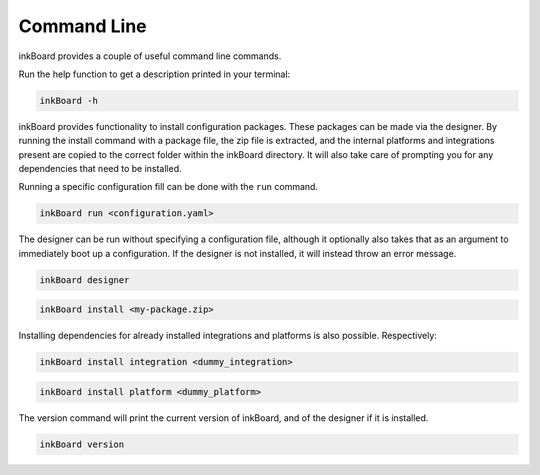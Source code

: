 Command Line
==============

inkBoard provides a couple of useful command line commands.

Run the help function to get a description printed in your terminal:

.. code-block::

    inkBoard -h

inkBoard provides functionality to install configuration packages. These packages can be made via the designer.
By running the install command with a package file, the zip file is extracted, and the internal platforms and integrations present are copied to the correct folder within the inkBoard directory.
It will also take care of prompting you for any dependencies that need to be installed.

Running a specific configuration fill can be done with the ``run`` command.

.. code-block::

    inkBoard run <configuration.yaml>

The designer can be run without specifying a configuration file, although it optionally also takes that as an argument to immediately boot up a configuration.
If the designer is not installed, it will instead throw an error message.

.. code-block::

    inkBoard designer

.. code-block::

    inkBoard install <my-package.zip>

Installing dependencies for already installed integrations and platforms is also possible. Respectively:

.. code-block::

    inkBoard install integration <dummy_integration>

.. code-block::

    inkBoard install platform <dummy_platform>

The version command will print the current version of inkBoard, and of the designer if it is installed.

.. code-block::

    inkBoard version